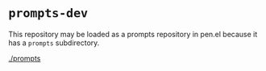 * =prompts-dev=

This repository may be loaded as a prompts repository in pen.el because it has
a =prompts= subdirectory.

[[./prompts]]